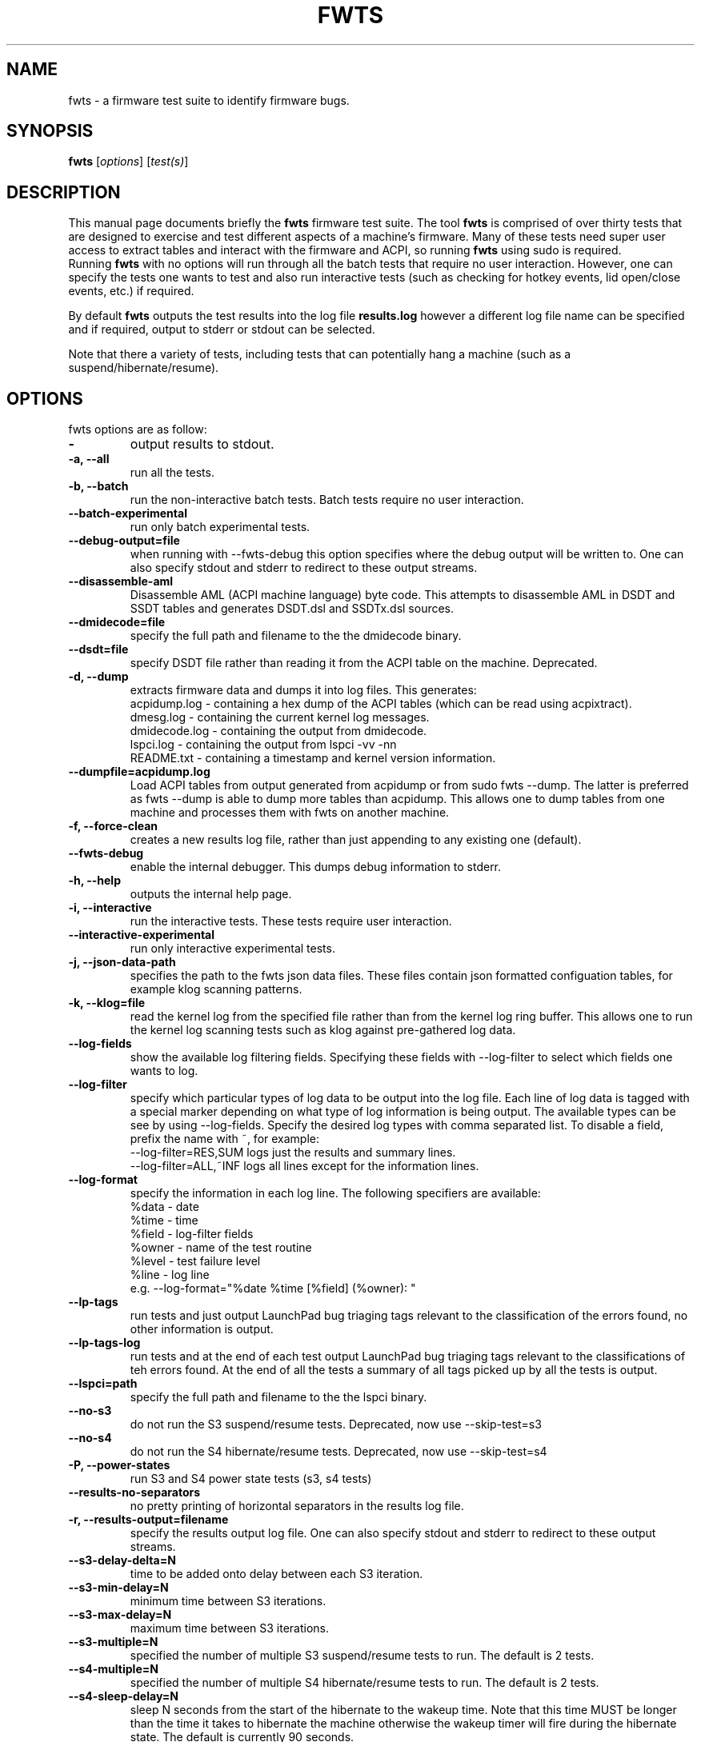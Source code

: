 .\"                                      Hey, EMACS: -*- nroff -*-
.\" First parameter, NAME, should be all caps
.\" Second parameter, SECTION, should be 1-8, maybe w/ subsection
.\" other parameters are allowed: see man(7), man(1)
.TH FWTS 1 "July 8, 2010"
.\" Please adjust this date whenever revising the manpage.
.\"
.\" Some roff macros, for reference:
.\" .nh        disable hyphenation
.\" .hy        enable hyphenation
.\" .ad l      left justify
.\" .ad b      justify to both left and right margins
.\" .nf        disable filling
.\" .fi        enable filling
.\" .br        insert line break
.\" .sp <n>    insert n+1 empty lines
.\" for manpage-specific macros, see man(7)
.SH NAME
fwts \- a firmware test suite to identify firmware bugs.
.br

.SH SYNOPSIS
.B fwts
.RI [ options ]
.RI [ test(s) ]
.br

.SH DESCRIPTION
This manual page documents briefly the
.B fwts
firmware test suite. 
The tool
.B fwts
is comprised of over thirty tests that are designed to exercise and test
different aspects of a machine's firmware.  Many of these tests need super user
access to extract tables and interact with the firmware and ACPI, so running
.B
fwts
using sudo is required.
.br
Running
.B
fwts
with no options will run through all the batch tests that require no user interaction.
However, one can specify the tests one wants to test and also run interactive tests 
(such as checking for hotkey events, lid open/close events, etc.) if required.
.P
By default
.B
fwts
outputs the test results into the log file
.B
results.log
however a different log file name can be specified and if required, output to stderr or stdout can be selected.
.P
Note that there a variety of tests, including tests that can potentially hang a machine (such as a suspend/hibernate/resume).

.SH OPTIONS
fwts options are as follow:
.TP
.B \-
output results to stdout.
.TP
.B \-a, \-\-all
run all the tests.
.TP
.B \-b, \-\-batch
run the non-interactive batch tests. Batch tests require no user interaction.
.TP
.B \-\-batch\-experimental
run only batch experimental tests.
.TP
.B \-\-debug\-output=file
when running with \-\-fwts\-debug this option specifies where the debug output will be written to. One
can also specify stdout and stderr to redirect to these output streams.
.TP
.B \-\-disassemble\-aml
Disassemble AML (ACPI machine language) byte code. This attempts to disassemble AML in DSDT and SSDT
tables and generates DSDT.dsl and SSDTx.dsl sources.
.TP
.B \-\-dmidecode=file
specify the full path and filename to the the dmidecode binary.
.TP
.B \-\-dsdt=file
specify DSDT file rather than reading it from the ACPI table on the machine. Deprecated.
.TP
.B \-d, \-\-dump
extracts firmware data and dumps it into log files. This generates:
.br
acpidump.log \- containing a hex dump of the ACPI tables (which can be read using acpixtract).
.br
dmesg.log \- containing the current kernel log messages.
.br
dmidecode.log \- containing the output from dmidecode.
.br
lspci.log \- containing the output from lspci \-vv \-nn
.br
README.txt \- containing a timestamp and kernel version information.
.TP
.B \-\-dumpfile=acpidump.log
Load ACPI tables from output generated from acpidump or from sudo fwts --dump.  The
latter is preferred as fwts --dump is able to dump more tables than acpidump. This
allows one to dump tables from one machine and processes them with fwts on another machine.
.TP
.B \-f, \-\-force\-clean
creates a new results log file, rather than just appending to any existing one (default).
.TP
.B \-\-fwts\-debug
enable the internal debugger. This dumps debug information to stderr.
.TP
.B \-h, \-\-help
outputs the internal help page.
.TP
.B \-i, \-\-interactive
run the interactive tests. These tests require user interaction.
.TP
.B \-\-interactive\-experimental
run only interactive experimental tests.
.TP
.B \-j, \-\-json\-data\-path
specifies the path to the fwts json data files. These files contain json formatted
configuation tables, for example klog scanning patterns.
.TP
.B \-k, \-\-klog=file
read the kernel log from the specified file rather than from the kernel log ring buffer. This
allows one to run the kernel log scanning tests such as klog against pre-gathered log data.
.TP
.B \-\-log\-fields
show the available log filtering fields. Specifying these fields with \-\-log\-filter to
select which fields one wants to log.
.TP
.B \-\-log\-filter
specify which particular types of log data to be output into the log file. Each line of
log data is tagged with a special marker depending on what type of log information is being
output. The available types can be see by using \-\-log\-fields. Specify the desired log types
with comma separated list. To disable a field, prefix the name with ~, for example:
.br
\-\-log\-filter=RES,SUM  logs just the results and summary lines.
.br
\-\-log\-filter=ALL,~INF  logs all lines except for the information lines.
.TP
.B \-\-log\-format
specify the information in each log line. The following specifiers are available:
.br
%data  \- date
.br
%time  \- time
.br
%field \- log\-filter fields
.br
%owner \- name of the test routine
.br
%level \- test failure level
.br
%line  \- log line
.br
e.g. \-\-log\-format="%date %time [%field] (%owner): "
.TP
.B \-\-lp\-tags
run tests and just output LaunchPad bug triaging tags relevant to the 
classification of the errors found, no other information is output.
.TP
.B \-\-lp\-tags\-log
run tests and at the end of each test output LaunchPad bug triaging tags relevant
to the classifications of teh errors found. At the end of all the tests a summary
of all tags picked up by all the tests is output.
.TP
.B \-\-lspci=path
specify the full path and filename to the the lspci binary.
.TP
.B \-\-no\-s3
do not run the S3 suspend/resume tests. Deprecated, now use \-\-skip\-test=s3
.TP
.B \-\-no\-s4
do not run the S4 hibernate/resume tests. Deprecated, now use \-\-skip\-test=s4
.TP
.B \-P, \-\-power\-states
run S3 and S4 power state tests (s3, s4 tests)
.TP
.B \-\-results\-no\-separators
no pretty printing of horizontal separators in the results log file.
.TP
.B \-r, \-\-results\-output=filename
specify the results output log file.
One can also specify stdout and stderr to redirect to these output streams.
.TP
.B \-\-s3\-delay\-delta=N
time to be added onto delay between each S3 iteration.
.TP
.B \-\-s3\-min\-delay=N
minimum time between S3 iterations.
.TP
.B \-\-s3\-max\-delay=N
maximum time between S3 iterations.
.TP
.B \-\-s3\-multiple=N
specified the number of multiple S3 suspend/resume tests to run. The default
is 2 tests.
.TP
.B \-\-s4\-multiple=N
specified the number of multiple S4 hibernate/resume tests to run. The default
is 2 tests.
.TP
.B \-\-s4\-sleep\-delay=N
sleep N seconds from the start of the hibernate to the wakeup time. Note that this
time MUST be longer than the time it takes to hibernate the machine otherwise the
wakeup timer will fire during the hibernate state. The default is currently 90 seconds.
.TP
.B \-p, \-\-show\-progress
show the progress of the tests being run. Each test will identified as it is being
run. For long tests, a percentage of completion time will be displayed. As of fwts 
0.19.06 this is enabled by default and can be disabled with --quiet (or -q).
.TP
.B \-q, \-\-quiet
run quietly with no output to stdout.
.TP
.B \-D, \-\-show\-progress\-dialog 
output the progress of tests being run in a form that can be piped into the
dialog tool with the --gauge option.
.TP
.B \-s, \-\-show\-tests
show the names of available tests. By default will show all tests. Use the \-\-batch, \-\-interactive, \-\-batch\-experimental, \-\-interactive\-experimental, \-\-utils 
options to show these specific tests.
.TP
.B \-s, \-\-show\-tests\-full
show all the available tests listed by minor test description. By default will show all tests. Use the \-\-batch, \-\-interactive, \-\-batch\-experimental, \-\-interactive\-experimental
options to show these specific tests.
.TP
.B \-s, \-\-skip\-test=test[,test..]
specify tests to skip over and not run. List must be comma separated.
.TP
.B \-\-stdout\-summary
output SUCCESS or FAILED to stdout at end of tests.
.TP
.B \-t, \-\-table\-path=path
specify the path containing ACPI tables. These tables need to be named in the format: tablename.dat,
for example DSDT.dat, for example, as extracted using acpidump or fwts \-\-dump and then acpixtract.
.TP
.B \-u, \-\-utils
run utilities. Designed to dump system information, such as annotated ACPI tables, CMOS memory,
Int 15 E820 memory map, firmware ROM data.
.TP
.B \-v, \-\-version
output version number and build date of the
.B
fwts 
tool.
.TP
.B \-w, \-\-width=N
specify the width in characters of the output logfile. The default is 130.

.SH EXAMPLES
.LP
Run all the batch tests and append the results into the default log results.log:
.RS 8
sudo fwts
.RE
.LP
Run all the interactive tests and start a clean results log called interactive.log:
.RS 8
sudo fwts \-i \-f \-r interactive.log
.br
.RE
.LP
Run all the tests, interactive and batch:
.RS 8
sudo fwts \-i \-b
.RE
.LP
Run just the battery and cpufreq tests:
.RS 8
sudo fwts battery cpufreq
.RE
.LP
Run all the batch tests and define a new log format using just the date and line number:
.RS 8
sudo fwts \-\-log\-format="%date %line: "
.RE
.LP
Run all the interative tests and log just the results, info and summary data:
.RS 8
sudo fwts \-i \-\-log\-filter=RES,INF,SUM
.RE
.LP
Dump all the interesting firmware information into log files for analysis later:
.RS 8
sudo fwts \-\-dump
.RE
.LP
View kernel and ACPI driver version and BIOS information:
.RS 8
sudo fwts  \-w 80 \-r stdout  version bios_info \-\-log\-filter=INF \-\-log\-format=""
.RE
.LP
Show the batch and batch experimental tests:
.RS 8
fwts \-\-show\-tests \-\-batch \-\-batch\-experimental
.RE
.LP
Run multiple S3 tests with delay between each test ranging from 1 second to 10 seconds with a delay delta per test of 0.2 seconds
.RS 8
sudo fwts s3 \-\-s3\-multiple=100 \-\-s3\-min\-delay=1 \-\-s3\-max\-delay=10 \-\-s3\-delay\-delta=0.2

.SH SEE ALSO
.BR iasl (1), 
.BR acpixtract (1), 
.BR acpidump (1), 
.BR dmidecode (8), 
.BR lspci (8)
.SH AUTHOR
fwts was written by Colin King <colin.king@canonical.com> with a lot of the
original test code derived from the Intel Linux Firmware test kit.
.PP
This manual page was written by Colin King <colin.king@canonical.com>,
for the Ubuntu project (but may be used by others).
